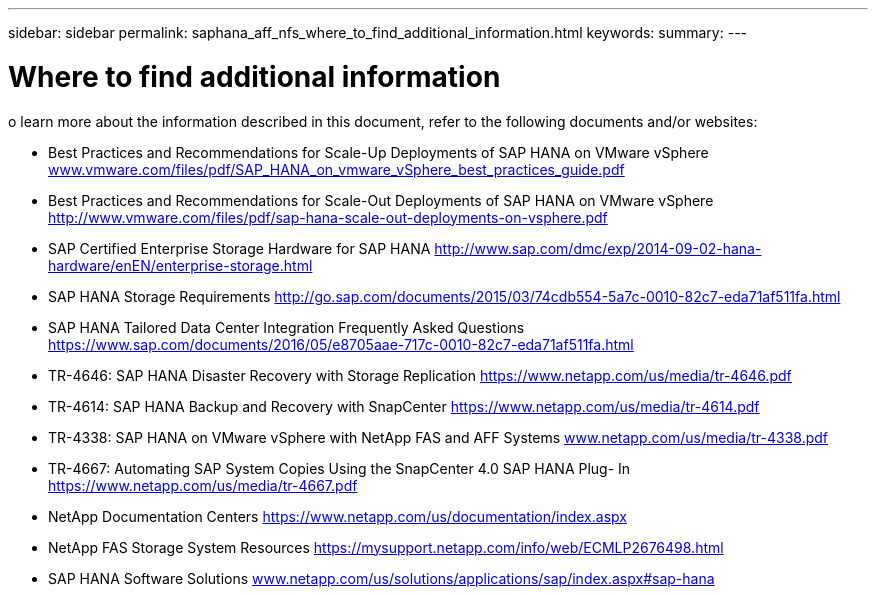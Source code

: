 ---
sidebar: sidebar
permalink: saphana_aff_nfs_where_to_find_additional_information.html
keywords:
summary:
---

= Where to find additional information
:hardbreaks:
:nofooter:
:icons: font
:linkattrs:
:imagesdir: ./media/

//
// This file was created with NDAC Version 2.0 (August 17, 2020)
//
// 2021-05-20 16:44:23.386531
//

[.lead]
o learn more about the information described in this document, refer to the following documents and/or websites:

* Best Practices and Recommendations for Scale-Up Deployments of SAP HANA on VMware vSphere http://www.vmware.com/files/pdf/SAP_HANA_on_vmware_vSphere_best_practices_guide.pdf[www.vmware.com/files/pdf/SAP_HANA_on_vmware_vSphere_best_practices_guide.pdf^]
* Best Practices and Recommendations for Scale-Out Deployments of SAP HANA on VMware vSphere http://www.vmware.com/files/pdf/sap-hana-scale-out-deployments-on-vsphere.pdf[http://www.vmware.com/files/pdf/sap-hana-scale-out-deployments-on-vsphere.pdf^]
* SAP Certified Enterprise Storage Hardware for SAP HANA http://www.sap.com/dmc/exp/2014-09-02-hana-hardware/enEN/enterprise-storage.html[http://www.sap.com/dmc/exp/2014-09-02-hana-hardware/enEN/enterprise-storage.html^]
* SAP HANA Storage Requirements http://go.sap.com/documents/2015/03/74cdb554-5a7c-0010-82c7-eda71af511fa.html[http://go.sap.com/documents/2015/03/74cdb554-5a7c-0010-82c7-eda71af511fa.html^]
* SAP HANA Tailored Data Center Integration Frequently Asked Questions https://www.sap.com/documents/2016/05/e8705aae-717c-0010-82c7-eda71af511fa.html[https://www.sap.com/documents/2016/05/e8705aae-717c-0010-82c7-eda71af511fa.html^]
* TR-4646: SAP HANA Disaster Recovery with Storage Replication https://www.netapp.com/us/media/tr-4646.pdf[https://www.netapp.com/us/media/tr-4646.pdf^]
* TR-4614: SAP HANA Backup and Recovery with SnapCenter https://www.netapp.com/us/media/tr-4614.pdf[https://www.netapp.com/us/media/tr-4614.pdf^]
* TR-4338: SAP HANA on VMware vSphere with NetApp FAS and AFF Systems http://www.netapp.com/us/media/tr-4338.pdf[www.netapp.com/us/media/tr-4338.pdf^]
* TR-4667: Automating SAP System Copies Using the SnapCenter 4.0 SAP HANA Plug- In https://www.netapp.com/us/media/tr-4667.pdf[https://www.netapp.com/us/media/tr-4667.pdf^]
* NetApp Documentation Centers https://www.netapp.com/us/documentation/index.aspx[https://www.netapp.com/us/documentation/index.aspx^]
* NetApp FAS Storage System Resources https://mysupport.netapp.com/info/web/ECMLP2676498.html[https://mysupport.netapp.com/info/web/ECMLP2676498.html^]
* SAP HANA Software Solutions http://www.netapp.com/us/solutions/applications/sap/index.aspx[www.netapp.com/us/solutions/applications/sap/index.aspx#sap-hana^]
